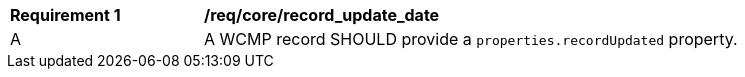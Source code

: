 [[req_core_record_update_date]]
[width="90%",cols="2,6a"]
|===
^|*Requirement {counter:req-id}* |*/req/core/record_update_date*
^|A |A WCMP record SHOULD provide a `+properties.recordUpdated+` property.

|===
